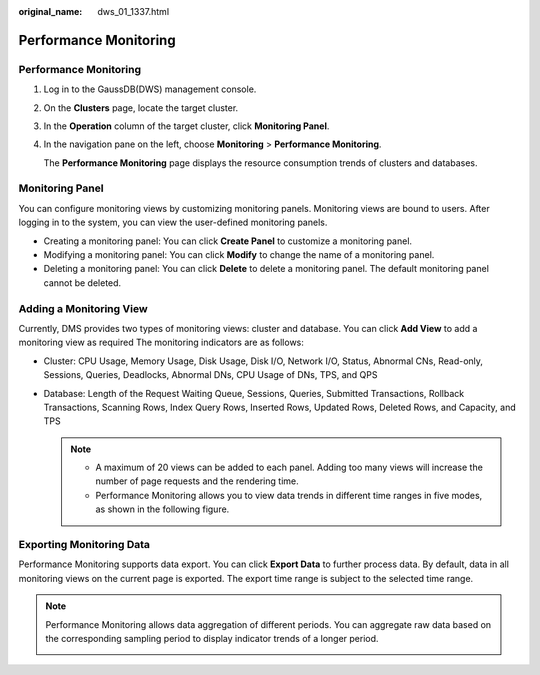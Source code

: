 :original_name: dws_01_1337.html

.. _dws_01_1337:

Performance Monitoring
======================


Performance Monitoring
----------------------

#. Log in to the GaussDB(DWS) management console.

#. On the **Clusters** page, locate the target cluster.

#. In the **Operation** column of the target cluster, click **Monitoring Panel**.

#. In the navigation pane on the left, choose **Monitoring** > **Performance Monitoring**.

   The **Performance Monitoring** page displays the resource consumption trends of clusters and databases.

Monitoring Panel
----------------

You can configure monitoring views by customizing monitoring panels. Monitoring views are bound to users. After logging in to the system, you can view the user-defined monitoring panels.

-  Creating a monitoring panel: You can click **Create Panel** to customize a monitoring panel.
-  Modifying a monitoring panel: You can click **Modify** to change the name of a monitoring panel.
-  Deleting a monitoring panel: You can click **Delete** to delete a monitoring panel. The default monitoring panel cannot be deleted.

|image1|

Adding a Monitoring View
------------------------

Currently, DMS provides two types of monitoring views: cluster and database. You can click **Add View** to add a monitoring view as required The monitoring indicators are as follows:

-  Cluster: CPU Usage, Memory Usage, Disk Usage, Disk I/O, Network I/O, Status, Abnormal CNs, Read-only, Sessions, Queries, Deadlocks, Abnormal DNs, CPU Usage of DNs, TPS, and QPS

-  Database: Length of the Request Waiting Queue, Sessions, Queries, Submitted Transactions, Rollback Transactions, Scanning Rows, Index Query Rows, Inserted Rows, Updated Rows, Deleted Rows, and Capacity, and TPS

   |image2|

   |image3|

   .. note::

      -  A maximum of 20 views can be added to each panel. Adding too many views will increase the number of page requests and the rendering time.
      -  Performance Monitoring allows you to view data trends in different time ranges in five modes, as shown in the following figure.

      |image4|

Exporting Monitoring Data
-------------------------

Performance Monitoring supports data export. You can click **Export Data** to further process data. By default, data in all monitoring views on the current page is exported. The export time range is subject to the selected time range.

|image5|

.. note::

   Performance Monitoring allows data aggregation of different periods. You can aggregate raw data based on the corresponding sampling period to display indicator trends of a longer period.

   |image6|

.. |image1| image:: /_static/images/en-us_image_0000001180320289.png
.. |image2| image:: /_static/images/en-us_image_0000001134400850.png
.. |image3| image:: /_static/images/en-us_image_0000001180440217.png
.. |image4| image:: /_static/images/en-us_image_0000001180440221.png
.. |image5| image:: /_static/images/en-us_image_0000001180440215.png
.. |image6| image:: /_static/images/en-us_image_0000001180440219.png
